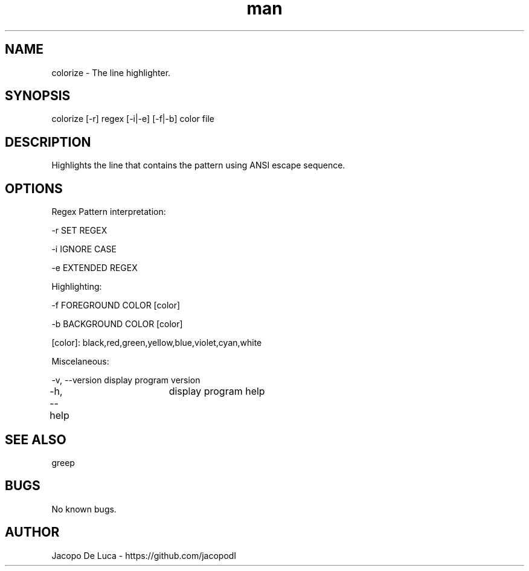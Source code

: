.\" Manpage for colorize.
.TH man 8 "13 Dec 2013" "1.0" "colorize man page"
.SH NAME
colorize \- The line highlighter.
.SH SYNOPSIS
colorize [-r] regex [-i|-e] [-f|-b] color file
.SH DESCRIPTION
Highlights the line that contains the pattern using ANSI escape sequence.
.SH OPTIONS
Regex Pattern interpretation:

-r  SET REGEX

-i  IGNORE CASE

-e  EXTENDED REGEX

Highlighting:

-f  FOREGROUND COLOR [color]

-b  BACKGROUND COLOR [color]

[color]: black,red,green,yellow,blue,violet,cyan,white

Miscelaneous:

-v, --version   display program version

-h, --help  	display program help
.SH SEE ALSO
greep
.SH BUGS
No known bugs.
.SH AUTHOR
Jacopo De Luca - https://github.com/jacopodl
